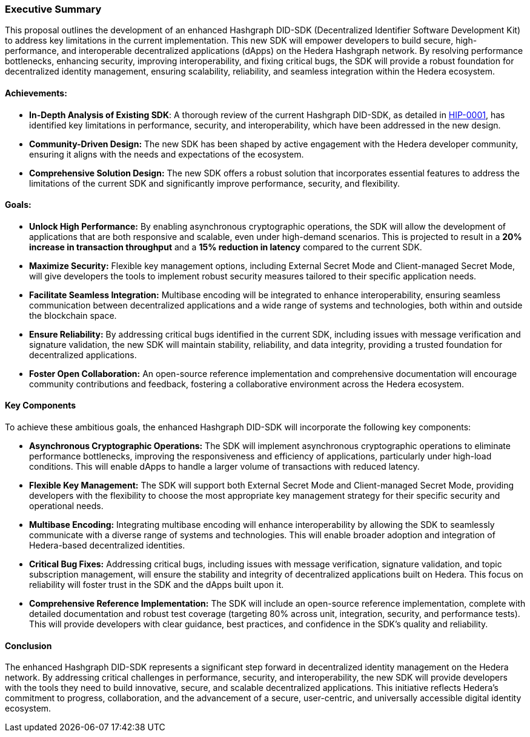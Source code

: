 === Executive Summary

This proposal outlines the development of an enhanced Hashgraph DID-SDK (Decentralized Identifier Software Development Kit) to address key limitations in the current implementation. This new SDK will empower developers to build secure, high-performance, and interoperable decentralized applications (dApps) on the Hedera Hashgraph network. By resolving performance bottlenecks, enhancing security, improving interoperability, and fixing critical bugs, the SDK will provide a robust foundation for decentralized identity management, ensuring scalability, reliability, and seamless integration within the Hedera ecosystem. 

==== Achievements:

* **In-Depth Analysis of Existing SDK**: A thorough review of the current Hashgraph DID-SDK, as detailed in xref:01-planning/hips/hip-0001-new-did-sdk.adoc[HIP-0001], has identified key limitations in performance, security, and interoperability, which have been addressed in the new design.

* **Community-Driven Design:**  The new SDK has been shaped by active engagement with the Hedera developer community, ensuring it aligns with the needs and expectations of the ecosystem.

* **Comprehensive Solution Design:** The new SDK offers a robust solution that incorporates essential features to address the limitations of the current SDK and significantly improve performance, security, and flexibility.

==== Goals:

* **Unlock High Performance:** By enabling asynchronous cryptographic operations, the SDK will allow the development of applications that are both responsive and scalable, even under high-demand scenarios. This is projected to result in a **20% increase in transaction throughput** and a **15% reduction in latency** compared to the current SDK.

* **Maximize Security:** Flexible key management options, including External Secret Mode and Client-managed Secret Mode, will give developers the tools to implement robust security measures tailored to their specific application needs.

* **Facilitate Seamless Integration:** Multibase encoding will be integrated to enhance interoperability, ensuring seamless communication between decentralized applications and a wide range of systems and technologies, both within and outside the blockchain space.

* **Ensure Reliability:** By addressing critical bugs identified in the current SDK, including issues with message verification and signature validation, the new SDK will maintain stability, reliability, and data integrity, providing a trusted foundation for decentralized applications.

* **Foster Open Collaboration:** An open-source reference implementation and comprehensive documentation will encourage community contributions and feedback, fostering a collaborative environment across the Hedera ecosystem.

==== Key Components

To achieve these ambitious goals, the enhanced Hashgraph DID-SDK will incorporate the following key components:

* **Asynchronous Cryptographic Operations:** The SDK will implement asynchronous cryptographic operations to eliminate performance bottlenecks, improving the responsiveness and efficiency of applications, particularly under high-load conditions. This will enable dApps to handle a larger volume of transactions with reduced latency.

* **Flexible Key Management:** The SDK will support both External Secret Mode and Client-managed Secret Mode, providing developers with the flexibility to choose the most appropriate key management strategy for their specific security and operational needs.

* **Multibase Encoding:**  Integrating multibase encoding will enhance interoperability by allowing the SDK to seamlessly communicate with a diverse range of systems and technologies. This will enable broader adoption and integration of Hedera-based decentralized identities.

* **Critical Bug Fixes:** Addressing critical bugs, including issues with message verification, signature validation, and topic subscription management, will ensure the stability and integrity of decentralized applications built on Hedera. This focus on reliability will foster trust in the SDK and the dApps built upon it.

* **Comprehensive Reference Implementation:** The SDK will include an open-source reference implementation, complete with detailed documentation and robust test coverage (targeting 80% across unit, integration, security, and performance tests). This will provide developers with clear guidance, best practices, and confidence in the SDK's quality and reliability.

==== Conclusion

The enhanced Hashgraph DID-SDK represents a significant step forward in decentralized identity management on the Hedera network. By addressing critical challenges in performance, security, and interoperability, the new SDK will provide developers with the tools they need to build innovative, secure, and scalable decentralized applications. This initiative reflects Hedera’s commitment to progress, collaboration, and the advancement of a secure, user-centric, and universally accessible digital identity ecosystem.